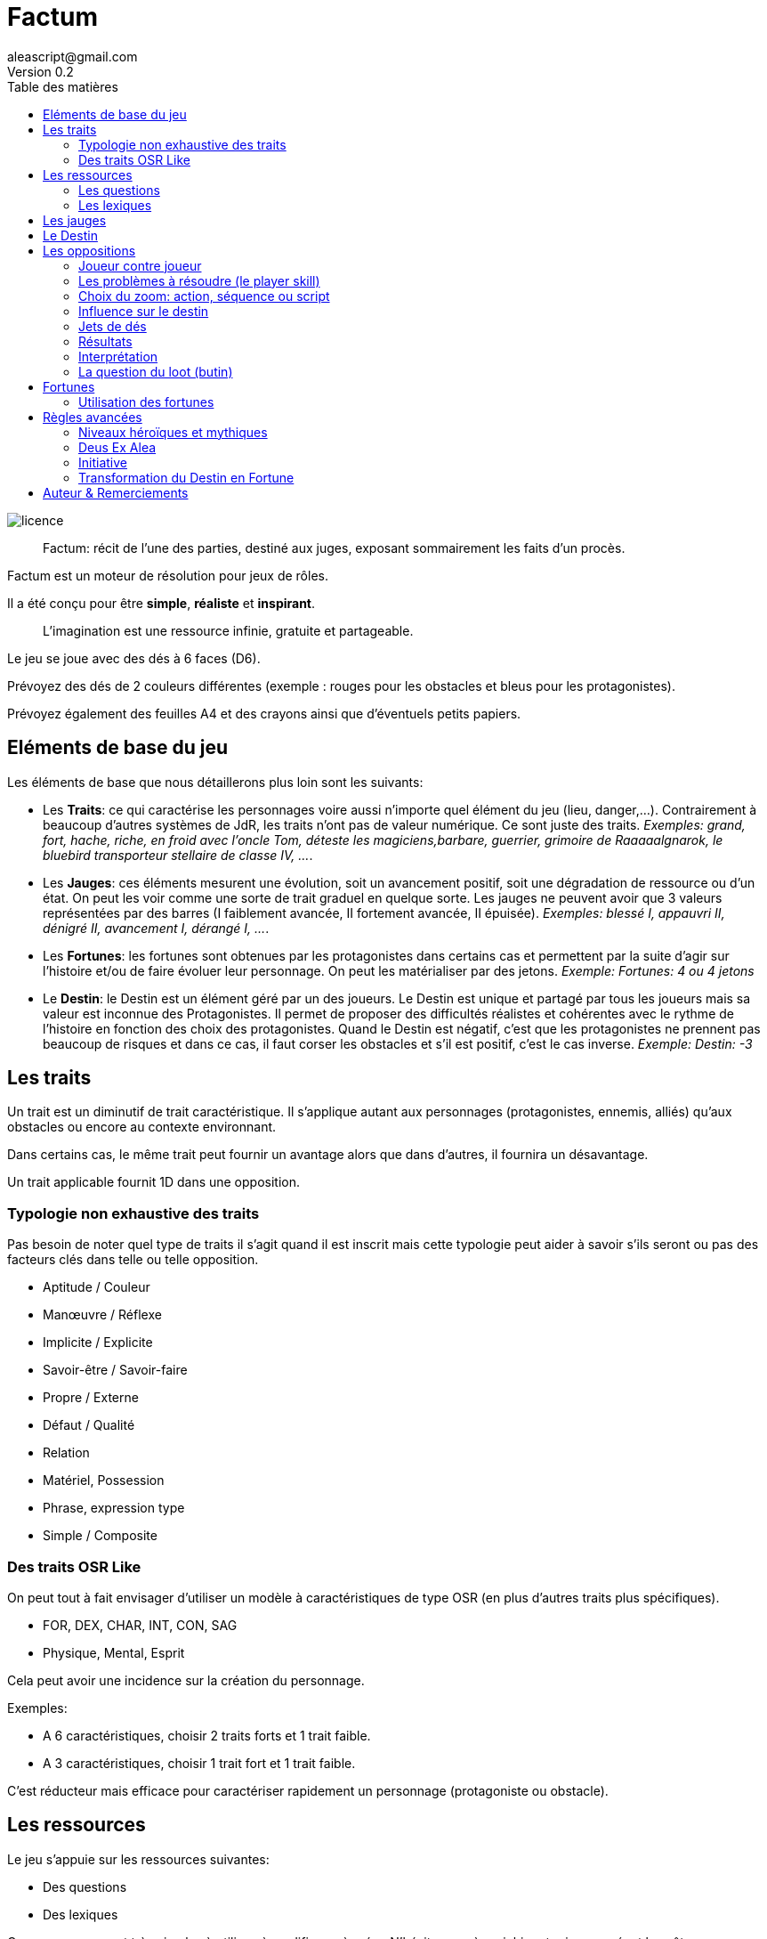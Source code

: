 = Factum
aleascript@gmail.com
Version 0.2
:doctype: book
//:sectnums:
:toc:
:toclevels: 4
:toc-title: Table des matières
:description: Factum est un jeu de rôles générique
:keywords: JdR, Solo
:imagesdir: ./img
image::licence.png[]

____
Factum: récit de l'une des parties, destiné aux juges, exposant sommairement les faits d'un procès.
____

Factum est un moteur de résolution pour jeux de rôles.

Il a été conçu pour être *simple*, *réaliste* et *inspirant*.

____
L'imagination est une ressource infinie, gratuite et partageable.
____


Le jeu se joue avec des dés à 6 faces (D6).

Prévoyez des dés de 2 couleurs différentes
(exemple : rouges pour les obstacles et bleus pour les protagonistes).

Prévoyez également des feuilles A4 et des crayons ainsi que d'éventuels petits papiers.


== Eléments de base du jeu

Les éléments de base que nous détaillerons plus loin sont les suivants:

* Les **Traits**: ce qui caractérise les personnages voire aussi n'importe quel élément du jeu (lieu, danger,...). Contrairement à beaucoup d'autres systèmes de JdR, les traits n'ont pas de valeur numérique. Ce sont juste des traits. _Exemples: grand, fort, hache, riche, en froid avec l'oncle Tom, déteste les magiciens,barbare, guerrier, grimoire de Raaaaalgnarok, le bluebird transporteur stellaire de classe IV, ..._.

* Les **Jauges**: ces éléments mesurent une évolution, soit un avancement positif, soit une dégradation de ressource ou d'un état. On peut les voir comme une sorte de trait graduel en quelque sorte. Les jauges ne peuvent avoir que 3 valeurs représentées par des barres (I faiblement avancée, II fortement avancée, [.line-through]#II# épuisée). _Exemples: blessé I, appauvri II, dénigré [.line-through]#II#, avancement I, dérangé I, ..._.

* Les **Fortunes**: les fortunes sont obtenues par les protagonistes dans certains cas et permettent par la suite d'agir sur l'histoire et/ou de faire évoluer leur personnage. On peut les matérialiser par des jetons. _Exemple: Fortunes: 4 ou 4 jetons_

* Le **Destin**: le Destin est un élément géré par un des joueurs. Le Destin est unique et partagé par tous les joueurs mais sa valeur est inconnue des Protagonistes. Il permet de proposer des difficultés réalistes et cohérentes avec le rythme de l'histoire en fonction des choix des protagonistes. Quand le Destin est négatif, c'est que les protagonistes ne prennent pas beaucoup de risques et dans ce cas, il faut corser les obstacles et s'il est positif, c'est le cas inverse. _Exemple: Destin: -3_

== Les traits

Un trait est un diminutif de trait caractéristique. Il s'applique autant aux personnages (protagonistes, ennemis, alliés) qu'aux obstacles ou encore au contexte environnant.

Dans certains cas, le même trait peut fournir un avantage alors que dans d'autres, il fournira un désavantage.

Un trait applicable fournit 1D dans une opposition.

=== Typologie non exhaustive des traits

Pas besoin de noter quel type de traits il s'agit quand il est inscrit mais cette typologie peut aider à savoir s'ils seront ou pas des facteurs clés dans telle ou telle opposition.

* Aptitude / Couleur
* Manœuvre / Réflexe
* Implicite / Explicite
* Savoir-être / Savoir-faire
* Propre / Externe
* Défaut / Qualité
* Relation
* Matériel, Possession
* Phrase, expression type
* Simple / Composite

=== Des traits OSR Like

On peut tout à fait envisager d’utiliser un modèle à caractéristiques de type OSR (en plus d’autres traits plus spécifiques).

* FOR, DEX, CHAR, INT, CON, SAG
* Physique, Mental, Esprit

Cela peut avoir une incidence sur la création du personnage.

Exemples:

* A 6 caractéristiques, choisir 2 traits forts et 1 trait faible.
* A 3 caractéristiques, choisir 1 trait fort et 1 trait faible.

C'est réducteur mais efficace pour caractériser rapidement un personnage (protagoniste ou obstacle).

== Les ressources

Le jeu s'appuie sur les ressources suivantes:

* Des questions
* Des lexiques

Ces ressources sont très simples à utiliser, à modifier ou à créer. N'hésitez pas à enrichir votre jeu en créant les vôtres.

=== Les questions

Les questions permettent tout simplement de créer un élément du jeu en répondant à des questions.

Les réponses sont globalement libres mais doivent être en accord avec les autres éléments du jeu et avec les autres joueurs.

En général les questions sont formulées explicitement mais il est possible aussi d'avoir des ressources **questions** sous forme de "formulaire" avec des champs à remplir.

=== Les lexiques

Les lexiques sont tout simplement des listes de noms, expressions qui pourront servir la narration mais également de facteurs clés dans  une opposition.

C'est aussi simple que cela.

Un lexique peut également constitué d'éléments sonore ou d'images. Ce n'est pas limité qu'aux mots.

Notez qu'une fois les réponses connues d'une liste de question, on obtient un lexique. Il y a donc un lien entre questions et lexiques.

Notez également que certains lexiques peuvent servir d'Oracle. Il suffit d'appliquer la méthode de détermination spécifiée dans le lexique (dé, cartes, autres...) ou d'utiliser une application de génération de nombre pour connaitre le résultat.

== Les jauges

Les jauges mesurent l'épuisement d'un état ou d'une ressource quelconque.

Elles se mesurent sur 3 niveaux:

* I: dégradée
* II: faible
* [.line-through]#II#: épuisée

Généralement un état à [.line-through]#II#: signifie la fin du protagoniste.
Alors qu'une ressource à [.line-through]#II#: signifie plutôt l'impossibilité de réaliser des actions en lien avec cette ressource.

Seuls les protagonistes ont des jauges. Mais on peut envisager de fournir des jauges pour des adversaires importants de la fiction. Ce sont les **boss** de la fiction. Dans ce cas, un succès des héros contre le boss en question pourra lui enlever une ressource ou avoir un impact de jauge. Si les héros réalisent un exploit on pourra envisager l'élimination du boss (sauf en cas de veto au niveau de l'intrigue et dans ce cas, on pourra avoir un impact de jauge important II au lieu de I ce qui rend le boss particulièrement affaibli en attendant qu'il se requinque).

Une jauge influence aussi les oppositions:

* Une jauge à I donne 1D de malus
* Une jauge à II donne 2D de malus

De plus, on peut créer des jauges positives pour mesurer un avancement positif (une montée en grade par exemple). Par contre, ces jauges positives ne donnent pas de dé de bonus.

== Le Destin

Le destin mesure la prise de risque des protagonistes. Elle est commune à la partie et à tous les protagonistes.

Le destin permet d'équilibrer les difficulés rencontrées en récompensant les prises de risque.

C'est un nombre qui vaut zéro en début de partie et peut être ensuite négatif ou positif.

Le joueur en charge de gérer le Destin est appelé la Destinée.

Note: on peut tout à fait jouer sans destin mais cela pourrait donner un côté arbitraire aux difficultés.

== Les oppositions

Quand un protagoniste veut agir contre un obstacle, on parle d'opposition.

Le protagoniste annonce son objectif et on détermine les facteurs-clés de chaque camp par rapport à cet objectif: d'un côté les facteurs qui peuvent avantager le protagoniste, de l'autre ceux qui peuvent avantager l'obstacle.

Chaque facteur-clé représente alors en terme de jeu 1D.

N'oubliez pas non plus les jauges en lien avec l'opposition qui peuvent alors fournir dans ce cas 1D ou 2D à l'adversaire.

Par défaut, une opposition est donc 1D contre 1D.

On notera par la suite: x/y pour x dés protagoniste contre y dés obstacle.

Si le nombre de dés du protagoniste est supérieur au nombre de dés de l'obstacle, on dit que le protagoniste est le favori.

Si le nombre de dés du protagoniste est inférieur au nombre de dés de l'obstacle, on dit que le protagoniste est l'outsider.

En cas d'égalité, on parle d'opposition équilibrée.

=== Joueur contre joueur

Il est possible qu'un protagoniste s'oppose à un autre. Dans ce cas, on considère que le protagoniste agresseur est l'obstacle, l'antagonisme du conflit et que le protagoniste agressé est le protagoniste du conflit. L'objectif de la résolution est donc celui de l'agressé.

Mais dans ce cas, il n'y a pas lieu de recalculer le Destin sauf si la Destinée souhaite modifier l'équilibre de l'opposition en faisant intervenir des traits extérieurs pour tel ou tel camp. On pourra alors ajouter au destin la différence entre les dés ajoutés par la Destinée. _Exemple: si la Destinée ajoute un dé pour un joueur et ajoute deux dés pour l'autre joueur, on ajoutera un point de destin au final._

=== Les problèmes à résoudre (le player skill)

Un obstacle peut être un problème à résoudre. _Exemples: une énigme, une enquête, une fabrication complexe, quelque chose à réparer._

Dans ce cas, côté obstacle, on a donc un certain nombre de facteurs clés qu'il faudra trouver pour réussir l'opposition.

Côté protagoniste, on va donc comme pour toute opposition tenter de mettre en avant certains facteurs: certains seront inutiles, d'autres permettront de passer l'obstacle.

Voyons comment on procède. Imaginons qu'un obstacle soit constitué de N clés à franchir

_Exemples:_

*Résoudre une enquête*

1. Le coupable
2. Le mobile
3. Le mode opératoire

*Fabriquer une potion*

1. Labo
2. Ingrédients
3. Recette

On peut donc décomposer l'opposition de la manière suivante:

* Pool Héros = X facteurs KO + Y facteurs KO + avantages
* Pool Obstacle = N clés à trouver + handicaps

On procède ainsi:

1. On place les dés Héros (X+Y)
2. Puis on place les dés de l'Obstacle simplement (N+X). Cela permet de ne pas rendre transparent le chiffre à trouver (N) (X = Handicap des facteurs KO)
3. Puis on ajoute Y aux Héros (Y = Avantage des facteurs OK)

Note: Cela double certain facteur clé mais c'est normal -> renforcement vs annihilation
On arrive donc à X + 2Y / N + X

Cela permet de rendre presque impossible le succès d'une telle situation en cas d'éléments clés manquants. Le succès reste toujours possible bien sûr (la chance ça existe) ainsi que l'échec (la malchance ça existe aussi).

_Note: on peut (surtout en *solo* mais pas que) ne pas savoir à l'avance si un facteur est OK ou KO. Et donc ça permet d'envisager des oppositions équilibrée orientée par le choix d'éléments crédibles choisis par les protagonistes. Cette mécanique est dont très utile pour jouer une proposition crédible des joueurs sans pour autant la valider automatiquement. En effet, ce n'est pas parce que c'est crédible que c'est la vérité. Dans le cas d'une enquête, un échec pourrait alors signifier l'alibi du coupable proposé ou meme il pourrait etre la prochaine victime ce qui pourrait l'innocenter, etc..._

=== Choix du zoom: action, séquence ou script

Le système peut résoudre une action locale mais aussi toute une série d'actions étalées dans le temps (un plan donc).

Le choix du zoom est souvent implicite.

Une action correspond à l'opposition par défaut.
Une séquence désigne une série d'actions utilisées pour résoudre en un jet toute une scène.
Un script représente une suite de scènes connues à l'avance pour arriver à un résultat.

En cas d’ambiguïté c’est le protagoniste impliqué qui choisit le niveau de zoom.

Comment gérer les *scripts* et les *séquences*?

- On décompose l'obstacle en étape (actions pour une séquence, scènes pour un script) et chaque étape représente 1 ou plusieurs clés a franchir.
- Les protagonistes doivent donc fournir les dés qui permettent de franchir ces clés - sinon handicap  (possibilité d'avantage même)
- On résoud. En cas d'échec, on compte le nombre de pairs côté protagoniste pour tomber sur l'étape qui a échoué (1 pair = 1 clé franchie). En cas de succès,  on est forcément au bout.

La séquence ou le script peut ensuite être narré collectivement.

=== Influence sur le destin

On ajoute au destin la différence entre le nombre de dés de l'obstacle et le nombre de dés du protagoniste.

Exemples:

- 2/2: le destin n'évolue pas.
- 3/2: le destin perd un point
- 4/6: le destin gagne deux points

On peut utiliser un compteur mais on peut aussi utiliser des dés de couleur différente.

_Exemple: dés rouges pour les obstacles et dés bleus pour les protagonistes. On procède de la sorte: quand on a déterminé la valeur de l'opposition (x/y), on a donc x dés rouges et y dés bleus. Si x et y sont différents, on prend la différence dans les dés de la couleur pour qu'on ait une opposition équilibrée et on les met de côté. Ainsi on a un pool de dés rouges et bleus à côté dont on élimine les duos rouge/bleu pour n'avoir qu'une seule couleur. Un nombre de dés rouges (dés obstacles) donne la valeur négative du destin alors qu'un nombre de dés bleus (dés protagonistes) donne la valeur positive du destin._

=== Jets de dés

* Chaque camp jette ensuite les dés.
* Pour chaque 6 obtenu, le camp peut lancer 1D supplémentaire.
* Si lors de ces jets supplémentaires, un 6 apparait, on ne lance pas de dé supplémentaire.
* On compte ensuite le nombre de chiffres pairs de chaque camp et on compare.

=== Résultats

* En cas d'égalité:
- Il n'y a aucun pair: c'est un **échec partiel**.
- Le nombre de pairs est supérieur à 0: c'est un **succès partiel**.
* Le nombre de pairs du protagoniste est supérieur au nombre de pairs de l'obstacle:
- strictement supérieur à deux fois le nombre de pairs de l'obstacle (ou supérieur ou égal à 2 si l'obstacle n'a obtenu aucun pair): c'est un **exploit**
- sinon: c'est un **succès**.
* Le nombre de pairs de  l'obstacle est supérieur au nombre de pairs du protagoniste:
- strictement supérieur à deux fois le nombre de pairs du protagoniste (ou supérieur ou égal à 2 si le protagoniste n'a obtenu aucun pair): c'est un **fiasco**.
- sinon: c'est un **échec**.


=== Interprétation

* **Fiasco** (_Oups_, _Déplorable_): _(NON ET)_ l'objectif n'est pas atteint et le protagoniste subit une perte (jauge, trait, impact fictionnel désastreux).
* **Echec** (_Raté_): _(NON)_ l'objectif n'est pas atteint. Suivant la fiction, on peut subir une perte. L'impact fictionnel est négatif.
* **Echec partiel** (_Gêné_): _(NON MAIS)_ l'objectif n'est pas atteint mais une opportunité s'ouvre (pour réessayer éventuellement avec un bonus).
* **Succès partiel** (_Mitigé_): _(OUI MAIS)_ l'objectif est atteint mais revu à la baisse. Quand l'objectif ne peut pas être mitigé, l'objectif est alors atteint mais le protagoniste subit une perte (jauge, trait).
* **Succès** (_Réussi_): _(OUI)_ l'objectif est atteint. L'impact fictionnel est positif.
* **Exploit** (_Waouh_, _Formidable_): _(OUI ET)_ l'objectif est atteint et le protagoniste remporte un gain inattendu (jauge, trait, impact fictionnel exceptionnel).

Les différents résultats sont dans la main de la Destinée. Il peut proposer des options mais c'est lui qui décide s'il y a lieu de proposer la fin de l'opposition ou pas ou s'il pense qu'à ce moment là ca serait bien de continuer.

Evidemment à tout moment le protagoniste peut changer son objectif et c'est même souhaitable pour ne pas rendre le jeu monotone.

Les fiascos et les exploits sont d'excellentes occasions pour révéler un trait sur un protagoniste (lâche, courageux, futé, ami/ennemi d'untel, etc...).

Les fiascos et les exploits vont plutôt révéler des choses surprenantes. En effet, on peut également faire de l'obtention  d'un trait ou d'un avancement de jauge l'enjeu de l'opposition. Dans ce cas, il sera possible d'obtenir un trait de jauge ou un trait en cas de succès ou d'échec également. Et en cas de fiasco ou échec, il y aura une suprise négative ou positive en plus.

Un truc qui marche aussi pour les fiascos c'est d'introduire un nouveau danger ou de faire avancer la menace immédiatement suite à l'échec du jet. Et pour les exploits, un autre truc qui marche c'est le cadeau inattendu.

Dans certains cas, on ne veut pas jouer la situation mais juste en connaitre l'issue. Les résultats partiels peuvent être difficiles à interpréter mais on peut utiliser la table suivante pour les interpréter:

* Succès/Echec partiels: couleur, émotion, ressenti sans impact réel
* Succès/Echec: fait probable
* Exploit/Fiasco: fait improbable

=== La question du loot (butin)

Très répandu dans le jeu de rôles, il s'agit de piller les ressources de l'adversaire vaincu. Cela paraît incompatible avec la règle des gains qui sont obtenus uniquement en cas d'exploit. On peut s'en sortir de la manière suivante:

- distinguer les gains utiles uniquement pour la session en cours (donc non durables). Ces derniers peuvent être obtenus sur des succès simples.
- utiliser le **jeu à somme nulle** pour justifier que des gains ne sont pas si utiles que ça: une armure trop lourde à porter ou qui n'est pas à sa taille, une arme qu'on ne sait pas vraiment utilisée, etc... Ainsi si le Héros veut utiliser le gain il aura un avantage mais aussi un handicap (+1/+1 donc).

== Fortunes

* Quand l'opposition est équilibrée ou que le protagoniste est favori, on gagne 1 point de fortune en cas de fiasco.
* Quand le protagoniste est l'outsider de l'opposition, on gagne 1 point de fortune en cas d'exploit.

=== Utilisation des fortunes

Lors d'une opposition:

* On peut utiliser 1 fortune pour décaler le résultat d'une opposition (exemple: passer d'échec partiel à succès partiel). Utiliser 1 fortune pour décaler annule un potentiel gain en fortune.

Lors d'un répit ou en fin de session:

* On peut utiliser 1 fortune pour obtenir, supprimer, modifier un trait. Les joueurs devront chercher à le justifier narrativement.
* On peut utiliser 1 fortune pour diminuer une jauge. Comme pour les traits, il faudra le justifier narrativement.

== Règles avancées

=== Niveaux héroïques et mythiques

* Certains talents, pouvoirs peuvent être héroïques. Dans ce cas, ils rapportent 2D.
* On peut même envisager des talents, pouvoirs mythiques. Dans ce cas, ils rapportent 3D.

Quand on recalcule le Destin, on doit compter le nombre de dés et donc un talent héroïque coûte 2 points de destin et un talent mythique coûte 3 points de destin.

Une confrontation entre des personnages de niveaux différents est souvent source d'un déséquilibre du Destin en positif ou en négatif donc il est commun que les protagonistes évitent ce genre de confrontation.

En particulier, l'utilisation des capacités pour les personnages puissants coûtent beaucoup (2 ou 3 points de destin), par conséquent ce genre de personnages évitent d'utiliser de telles capacités à tout bout de champ.

Si vous jouez une saga avec des personnages hors-normes (vampires, super-héros, anges, démons, magie), vous pouvez classer les pouvoirs dans la catégorie héroïque mais ce n'est pas une obligation.

En effet, un pouvoir n'est pas forcément puissant: il permet juste de faire des choses non réalisables par des humains réels et en cela il devient donc un avantage pour résoudre des obstacles a priori insurmontables pour des humains lambdas.

On note les caractéristiques héroïques en rajoutant un signe plus  `+` à côté. On note les caractéristiques mythiques en rajoutant deux signes plus `++` à côté.

Grâce aux puissances, on pourrait aussi permettre de transformer une manœuvre en réflexe. Dans ce cas, une manœuvre pourrait être déclenchée sous forme de réflexe mais en n'amenant 1D de moins. Ainsi une manœuvre héroïque pourrait devenir un réflexe héroïque à 1D et une manœuvre mythique pourrait devenir un réflexe mythique à 2D. Dans le premier cas, la résolution ne serait alors plus éligible au Deus Ex Alea alors que dans le deuxième cas, la résolution le serait (voir la prochaine section).

[.underline]#Résumé#

----
* Héroïque (extraordinaire): noté + (+1D)
* Mythique (unique): noté ++ (+2D)

Permet de passer de manœuvre à réflexe (coût 1D).

Peut transformer un trait de couleur en trait aptitude (coût 1D).
----

=== Deus Ex Alea

* Le camp perdant doit avoir utiliser un trait héroïque ou mythique en lien avec quelque chose d'externe.
* Le camp gagnant doit avoir obtenu le même chiffre sur tous les dés.
* Il faut que le destin ne soit pas nul

Résultat du Deus Ex Alea:

* Le perdant de la confrontation obtient gratuitement autant de points que son amplitude de destin et il peut alors les utiliser pour décaler le résultat dans le sens qu'il veut.
* Le Destin repart ensuite à 0.

Cela transforme donc totalement le résultat final de la confrontation. Le résultat est interprété narrativement comme une intervention hors-norme d'un élément extérieur.

On peut vouloir rendre l'intervention divine incontrôlable. Dans ce cas, on peut ne plus borner le résultat final et chaque point supplémentaire rajoute un effet et (perte ou gain en plus).

_Exemple: après un échec (-2), un Deus Ex Alea sort avec un destin à -5. On termine donc l'opposition sur un exploit (OUI ET ET en fait même) et la jauge de destin retombe à zéro._

**Corollaire du Deus Ex Alea**:

Les personnages puissants pourraient avoir intérêt à jouer avec les personnages moins puissants en ne faisant pas étalage de tout leur potentiel et donc en n'utilisant qu'un seul de leur trait héroïque dans une résolution pour maximiser l'apparition du Deus Ex Alea.

=== Initiative

Dans certains cas, il sera important de connaitre l'ordre d'action. Dans ce cas, on pourra facilement trancher en regardant la valeur du destin.

En cas de destin positif, on donnera l'initiative aux protagonistes.

En cas de destin négatif, on donnera l'initiative à l'adversaire.

Si le litige est entre les protagonistes, on pourra jouer les oppositions en parallèle et déterminer que le premier à agir est celui qui a eu le meilleur résultat.

=== Transformation du Destin en Fortune

Cette règle est optionnelle et consiste à donner en fin de partie autant de Fortunes à chaque Protagoniste que la valeur du Destin (si elle est positive bien sûr). En cas de Destin négatif, on ne retire pas de Fortune.

_Exemple: à la fin de la partie le Destin est à +3, chaque joueur recevrait donc 3 Fortunes chacun._

Cette règle est intéressante si votre groupe a subi beaucoup de jauges négatives en prenant des risques et a donc à la fin de la partie un Destin positif. Cela est d'autant plus le cas si les Protagonistes ont utilisé peu de traits dans les résolutions ce qui a diminué leur chance de Fortune.

Cette règle est uniquement là pour pallier un éventuel déséquilibre et ne devrait pas en théorie être systématique.



== Auteur & Remerciements

* **Auteur**: AleaScript mailto://aleascript@gmail.com[aleascript@gmail.com]

* **Remerciements**: Vincent Baker (Apocalypse World), CasusNo, La Cellule, Coralie David, Croc (INS/MV), Docteur Dandy, Olivier Fanton (INS/MV),  FibreTigre & Co (GameOfRoles), Mark Galeotti (Glorantha/HQ), Gary Gygax (Donjons & Dragons), Mike Holmes (Universalis), Jérome Larré, Robin D Laws (HeroQuest), Ralph Mazza (Universalis), Newt Newport (HeroQuest/OpenQuest), Sandy Petersen (BRP), P1PDD, Ben Robbins (Microscope), Role The Dice, Jeff Richards (Runequest), Greg Stafford (Glorantha), Volsung (2D+Cool), Matt Wilson (PrimeTimeAdventure), Samuel Zitterman...

* **Forum**: https://github.com/aleascript/factum/discussions

* **Ressources**: https://github.com/aleascript

* **Licence**: http://creativecommons.org/licenses/by/4.0/[Licence Creative Commons Attribution 4.0 International]
